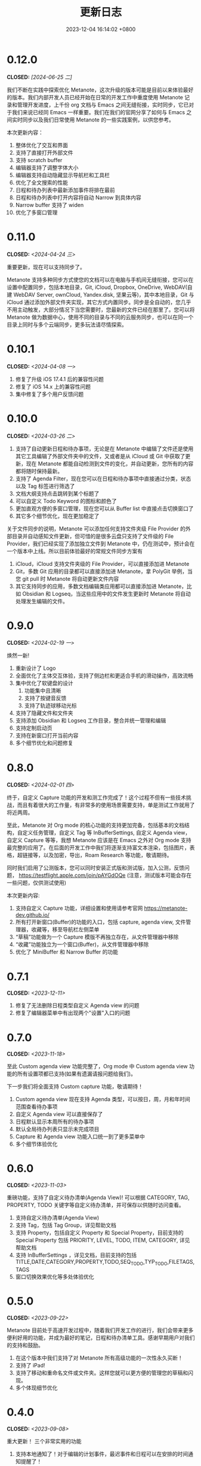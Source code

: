 #+TITLE: 更新日志
#+DATE: 2023-12-04 16:14:02 +0800
#+OPTIONS: toc:nil num:nil ^:t p:t
#+PROPERTY: SLUG changelog
#+PROPERTY: LANGUAGE zh

* 0.12.0
CLOSED: [2024-06-25 二]
我们不断在实践中探索优化 Metanote，这次升级的版本可能是目前以来体验最好的版本。我们内部开发人员已经开始在日常的开发工作中重度使用 Metanote 记录和管理开发进度，上千份 org 文档与 Emacs 之间无缝衔接，实时同步，它已对于我们来说已经同 Emacs 一样重要。我们在我们的官网分享了如何与 Emacs 之间实时同步以及我们日常使用 Metanote 的一些实践案例，以供您参考。

本次更新内容：
1. 整体优化了交互和界面
2. 支持了直接打开外部文件
3. 支持 scratch buffer
4. 编辑器支持了调整字体大小
5. 编辑器支持自动隐藏显示导航栏和工具栏
6. 优化了全文搜索的性能
7. 日程和待办列表中最新添加事件将排在最前
8. 日程和待办列表中打开内容将自动 Narrow 到具体内容
9. Narrow buffer 支持了 widen
10. 优化了多窗口管理
* 0.11.0
CLOSED: <2024-04-24 三>
重要更新，现在可以支持同步了。

Metanote 支持多种同步方式使您的文档可以在电脑与手机间无缝衔接，您可以在设置中配置同步，包括本地目录，Git, iCloud, Dropbox, OneDrive, WebDAV(自建 WebDAV Server, ownCloud, Yandex.disk, 坚果云等)，其中本地目录，Git 与 iCloud 通过添加外部文件夹实现，其它方式内置同步。同步是全自动的，您几乎不用主动触发，大部分情况下当您需要时，您最新的文件已经在那里了。您可以将 Metanote 做为数据中心，使用不同的目录与不同的云服务同步，也可以在同一个目录上同时与多个云端同步，更多玩法请尽情探索。
* 0.10.1
CLOSED: <2024-04-08 一>
1. 修复了升级 iOS 17.4.1 后的兼容性问题
2. 修复了 iOS 14.x 上的兼容性问题
3. 集中修复了多个用户反馈问题
* 0.10.0
CLOSED: <2024-03-26 二>
1. 支持了自动更新日程和待办事项，无论是在 Metanote 中编辑了文件还是使用其它工具编辑了外部文件夹中的文件，又或者是从 iCloud 或 Git 中获取了更新，现在 Metanote 都能自动检测到文件的变化，并自动更新，您所有的内容都将随时保持最新。
2. 支持了 Agenda Filter，现在您可以在日程和待办事项中直接通过分类，状态以及 Tag 标签进行筛选了
3. 文档大纲支持点击跳转到某个标题了
4. 可以自定义 Todo Keyword 的图标和颜色了
5. 更加直观方便的多窗口管理，现在您可以从 Buffer list 中直接点击切换窗口了
6. 其它多个细节优化，现在更加稳定了


关于文件同步的说明，Metanote 可以添加任何支持文件夹级 File Provider 的外部目录并自动感知文件更新，但可惜的是很多云盘只支持了文件级的 File Provider，我们已经实现了添加独立文件到 Metanote 中，仍在测试中，预计会在一个版本中上线。所以目前体验最好的常规文件同步方案有
1. iCloud，iCloud 支持文件夹级的 File Provider，可以直接添加进 Metanote
2. Git，多数 Git 应用的目录都可以直接添加进 Metanote，拿 PolyGit 举例，当您 git pull 时 Metanote 将自动更新文件内容
3. 其它支持同步的应用，多数文档编辑类应用都可以直接添加进 Metanote，比如 Obsidian 和 Logseq，当这些应用中的文件发生更新时 Metanote 将自动处理发生编辑的文件。
* 0.9.0
CLOSED: <2024-02-19 一>
焕然一新!
1. 重新设计了 Logo
2. 全面优化了主体交互体验，支持了侧边栏和更适合手机的滑动操作，高效流畅
3. 集中优化了软键盘的设计
   1. 功能集中且清晰
   2. 支持了按键音反馈
   3. 支持了轨迹球移动光标
4. 支持了隐藏文件和文件夹
5. 支持添加 Obsidian 和 Logseq 工作目录，整合并统一管理和编辑
6. 支持定制启动页
7. 支持在新窗口打开当前内容
8. 多个细节优化和问题修复
* 0.8.0
CLOSED: <2024-02-01 四>
终于，自定义 Capture 功能的开发和测工作完成了！这个过程不但有一些技术挑战，而且有着很大的工作量，有非常多的使用场景需要支持，单是测试工作就用了将近两周。

至此，Metanote 对 Org mode 的核心功能的支持更加完备，包括基本的文档结构，自定义任务管理，自定义 Tag 等 InBufferSettings, 自定义 Agenda view，自定义 Capture 等等，我想 Metanote 应该是在 Emacs 之外对 Org mode 支持最完整的应用了。在后面的开发工作中我们将逐渐支持富文本渲染，包括图片，表格，超链接等，以及加密，导出，Roam Research 等功能，敬请期待。

同时我们启用了公测版本，您可以同时安装正式版和测试版，加入公测，反馈问题， https://testflight.apple.com/join/pAYGdOQe (注意，测试版本可能会存在一些问题，仅供测试使用)

本次更新内容:
1. 支持自定义 Capture 功能，详细设置和使用请参考官网 https://metanote-dev.github.io/
2. 所有打开新窗口(Buffer)的功能的入口，包括 capture, agenda view, 文件管理器，收藏等，移至导航栏左侧菜单
3. “草稿”功能做为一个 Capture 模版不再独立存在，从文件管理器中移除
4. “收藏”功能独立为一个窗口(Buffer)，从文件管理器中移除
5. 优化了 MiniBuffer 和 Narrow Buffer 的功能
* 0.7.1
CLOSED: <2023-12-11>
1. 修复了无法删除日程类型自定义 Agenda view 的问题
2. 修复了编辑器菜单中有出现两个"设置"入口的问题
* 0.7.0
CLOSED: <2023-11-18>
至此 Custom agenda view 功能完整了，Org mode 中 Custom agenda view 功能的所有设置项都已支持(如果有遗漏请报问题给我们)。

下一步我们将全面支持 Custom capture 功能，敬请期待！

1. Custom agenda view 现在支持 Agenda 类型，可以按日，周，月和年时间范围查看待办事项
2. 自定义 Agenda view 可以直接保存了
3. 日程默认显示本周所有的待办事项
4. 默认全局待办列表只显示未完成项目
5. Capture 和 Agenda view 功能入口统一到了更多菜单中
6. 多个细节体验优化
* 0.6.0
CLOSED: <2023-11-03>
重磅功能，支持了自定义待办清单(Agenda View)! 可以根据 CATEGORY, TAG, PROPERTY, TODO 关键字等自定义待办清单，并可保存以供随时访问查看。

1. 支持自定义待办清单(Agenda View)
2. 支持 Tag，包括 Tag Group，详见帮助文档
3. 支持 Property，包括自定义 Property 和 Special Property，目前支持的 Special Property 包括 PRIORITY, LEVEL, TODO, ITEM, CATEGORY, 详见帮助文档
4. 支持 InBufferSettings ，详见文档，目前支持的包括 TITLE,DATE,CATEGORY,PROPERTY,TODO,SEQ_TODO,TYP_TODO,FILETAGS,TAGS
5. 窗口切换效果优化等多处体验优化
* 0.5.0
CLOSED: <2023-09-22>
Metanote 目前处于高速开发过程中，随着我们开发工作的进行，我们会带来更多便利好用的功能，并成为最好的笔记，日程和待办清单工具。感谢早期用户对我们的支持和鼓励。

1. 在这个版本中我们支持了对 Metanote 所有高级功能的一次性永久买断！
2. 支持了 iPad!
3. 支持了移动和重命名文件或文件夹。这样您就可以更方便的管理您的草稿和闪现。
4. 多个体现细节优化
* 0.4.0
CLOSED: <2023-09-08>
重大更新！
三个非常实用的功能
1. 支持本地通知了！对于编辑的计划事件，最迟事件和日程可以在安排的时间通知提醒了！
2. 支持今日聚合视图！一键查看今天要做的事！
3. 自定义待办关键字！告别 TODO 和 DONE，你可以设置自己独有的关键字，比如“稍后”，“取消”，所有你能想到的，发挥想象力，找到最合适自己的工作流！

体验优化
1. 编辑时屏幕常亮，现在可以慢慢思考了
2. 优化了时间戳的编辑
3. 支持快捷启动，闪现功能从主屏屏一键开启

App 正处于早期高速开发阶段，请保持关注和更新，总会有一些功能让你心动！
* 0.3.0
CLOSED: <2023-08-22>
1. 支持快速记录闪现
2. 更好的文件管理器
3. 支持设置默认位置
4. 更方便的移动光标
5. 编辑器支持深色模式，并优化了字体颜色
6. 优化了多个交互细节
* 0.2.1
CLOSED: <2023-08-11>
1. 问题修复
* 0.2.0
CLOSED: <2023-08-07>
1. 支持增加外部文档位置
2. 支持移除 auto-fill mode.
3. 问题修复
* 0.1.0
CLOSED: <2023-07-27>
1. 流畅丝滑的编辑体验
2. 兼容 org mode 9.3.6
3. 支持 capture, agenda view, refile, log note 等功能
4. 支持 mini buffer, remote edit
5. 支持多窗口编辑
6. 支持全文搜索
